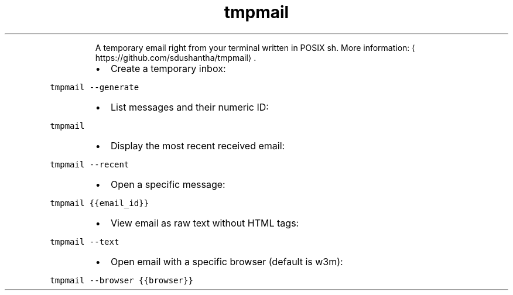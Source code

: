 .TH tmpmail
.PP
.RS
A temporary email right from your terminal written in POSIX sh.
More information: \[la]https://github.com/sdushantha/tmpmail\[ra]\&.
.RE
.RS
.IP \(bu 2
Create a temporary inbox:
.RE
.PP
\fB\fCtmpmail \-\-generate\fR
.RS
.IP \(bu 2
List messages and their numeric ID:
.RE
.PP
\fB\fCtmpmail\fR
.RS
.IP \(bu 2
Display the most recent received email:
.RE
.PP
\fB\fCtmpmail \-\-recent\fR
.RS
.IP \(bu 2
Open a specific message:
.RE
.PP
\fB\fCtmpmail {{email_id}}\fR
.RS
.IP \(bu 2
View email as raw text without HTML tags:
.RE
.PP
\fB\fCtmpmail \-\-text\fR
.RS
.IP \(bu 2
Open email with a specific browser (default is w3m):
.RE
.PP
\fB\fCtmpmail \-\-browser {{browser}}\fR
